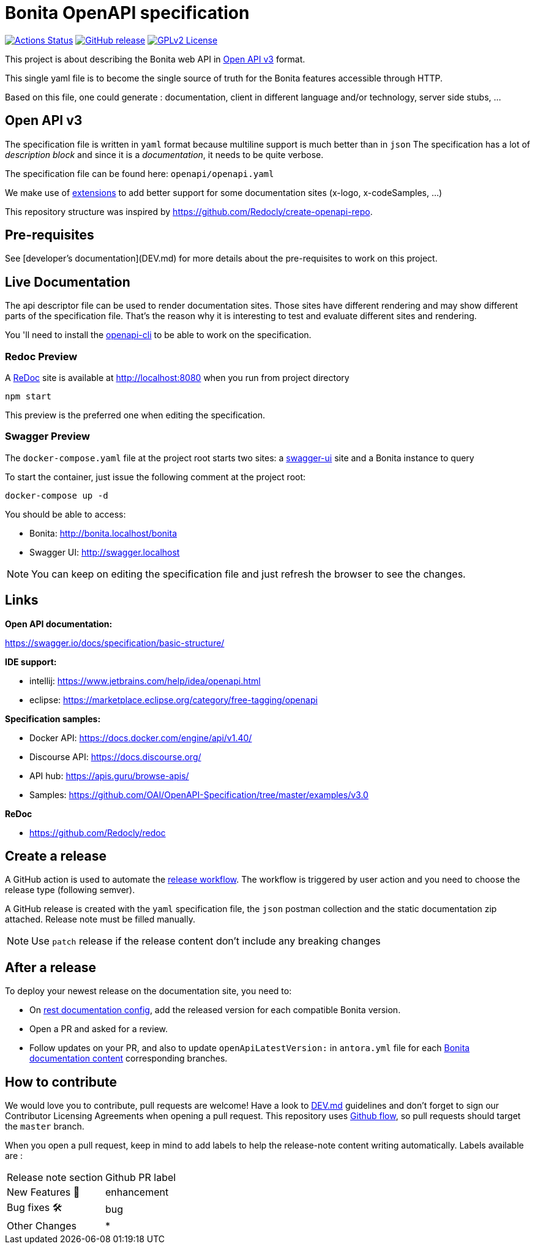 = Bonita OpenAPI specification

image:https://github.com/bonitasoft/bonita-openapi/workflows/build/badge.svg[Actions Status, link=https://github.com/bonitasoft/bonita-openapi/actions?query=build]
image:https://img.shields.io/github/v/release/bonitasoft/bonita-openapi?color=blue&label=Release[GitHub release, link=https://github.com/bonitasoft/bonita-openapi/releases]
image:https://img.shields.io/badge/License-GPL%20v2-blue.svg[GPLv2 License, link=LICENSE]

This project is about describing the Bonita web API in https://swagger.io/specification/[Open API v3] format.

This single yaml file is to become the single source of truth for the Bonita features accessible through HTTP.

Based on this file, one could generate : documentation, client in different language and/or technology, server side stubs, ...

== Open API v3

The specification file is written in `yaml` format because multiline support is much better than in `json`
The specification has a lot of _description block_ and since it is a _documentation_, it needs to be quite verbose.

The specification file can be found here: `openapi/openapi.yaml`

We make use of https://swagger.io/docs/specification/openapi-extensions/[extensions] to add better support for some documentation sites (x-logo, x-codeSamples, ...)

This repository structure was inspired by https://github.com/Redocly/create-openapi-repo.

== Pre-requisites

See [developer's documentation](DEV.md) for more details about the pre-requisites to work on this project.

== Live Documentation

The api descriptor file can be used to render documentation sites. Those sites have different rendering and may show different parts of the specification file.
That's the reason why it is interesting to test and evaluate different sites and rendering.

You 'll need to install the https://github.com/redocly/openapi-cli[openapi-cli] to be able to work on the specification.

=== Redoc Preview

A https://github.com/Redocly/redoc[ReDoc] site is available at http://localhost:8080 when you run from project directory

[source,bash]
----
npm start
----

This preview is the preferred one when editing the specification.

=== Swagger Preview

The `docker-compose.yaml` file at the project root starts two sites: a https://swagger.io/tools/swagger-ui/[swagger-ui] site and a Bonita instance to query

To start the container, just issue the following comment at the project root:

[source,bash]
----
docker-compose up -d
----

You should be able to access:

- Bonita: http://bonita.localhost/bonita
- Swagger UI: http://swagger.localhost

NOTE: You can keep on editing the specification file and just refresh the browser to see the changes.

== Links

*Open API documentation:*

https://swagger.io/docs/specification/basic-structure/

*IDE support:*

- intellij: https://www.jetbrains.com/help/idea/openapi.html
- eclipse: https://marketplace.eclipse.org/category/free-tagging/openapi

*Specification samples:*

- Docker API: https://docs.docker.com/engine/api/v1.40/
- Discourse API: https://docs.discourse.org/
- API hub: https://apis.guru/browse-apis/
- Samples: https://github.com/OAI/OpenAPI-Specification/tree/master/examples/v3.0

*ReDoc*

- https://github.com/Redocly/redoc

== Create a release

A GitHub action is used to automate the link:.github/workflows/release.yml[release workflow].
The workflow is triggered by user action and you need to choose the release type (following semver).

:NOTE: This action will automatically update the version (field `version` in `package.json`,`package-lock.json` and `openapi.yaml`)

A GitHub release is created with the `yaml` specification file, the `json` postman collection and the static documentation zip attached.
Release note must be filled manually.

:TIP: You can edit the latest release description and click on `Generate releases notes` button to help you to generate a description including the changelog.

NOTE: Use `patch` release if the release content don't include any breaking changes

== After a release

To deploy your newest release on the documentation site, you need to:

* On https://github.com/bonitasoft/bonita-rest-documentation-site/blob/master/cli/restdoc-site.cfg.json[rest documentation config], add the released version for each compatible Bonita version.
* Open a PR and asked for a review.
* Follow updates on your PR, and also to update `openApiLatestVersion:` in `antora.yml` file for each https://github.com/bonitasoft/bonita-doc/[Bonita documentation content] corresponding branches.

== How to contribute

We would love you to contribute, pull requests are welcome!
Have a look to link:DEV.md[] guidelines and don't forget to sign our Contributor Licensing Agreements when opening a pull request.
This repository uses https://guides.github.com/introduction/flow/[Github flow], so pull requests should target the `master` branch.

When you open a pull request, keep in mind to add labels to help the release-note content writing automatically. Labels available are :

|===
|Release note section| Github PR label
|New Features 🎉| enhancement
|Bug fixes 🛠| bug
|Other Changes| *
|===

:INFO: If you don't want to see your PR in the release-note, you need to add one of this labels: `dependencies`, `github_actions` or `ignore-for-release-notes`.
